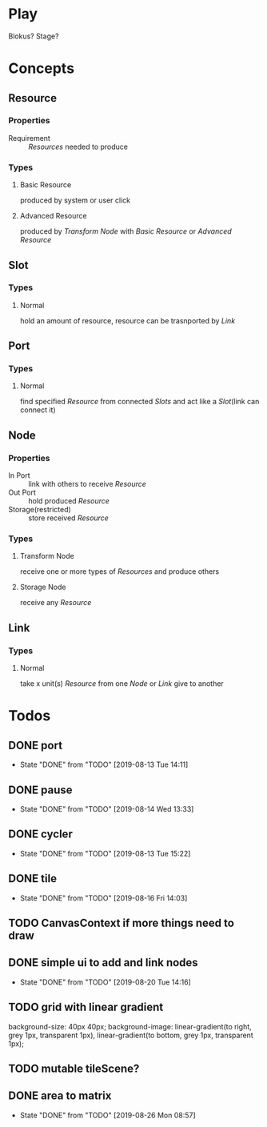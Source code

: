 #+SEQ_TODO: TODO(t) | DONE(d!)  CANCELED(c@)

* Play
Blokus? Stage?
* Concepts
** Resource
*** Properties
- Requirement :: [[Resource][Resources]] needed to produce
*** Types
**** Basic Resource
     produced by system or user click
**** Advanced Resource
     produced by [[Transform Node]] with [[Basic Resource]] or [[Advanced Resource]]
** Slot
*** Types
**** Normal
     hold an amount of resource, resource can be trasnported by [[Link]]
** Port
*** Types
**** Normal
     find specified [[Resource]] from connected [[Slot][Slots]] and act like a [[Slot]](link can connect it)
** Node
*** Properties
- In Port :: link with others to receive [[Resource]]
- Out Port :: hold produced [[Resource]]
- Storage(restricted) :: store received [[Resource]]
*** Types
**** Transform Node
     receive one or more types of [[Resource][Resources]] and produce others
**** Storage Node
     receive any [[Resource]]
** Link
*** Types
**** Normal
     take x unit(s) [[Resource]] from one [[Node]] or [[Link]] give to another
* Todos
** DONE port
   - State "DONE"       from "TODO"       [2019-08-13 Tue 14:11]
** DONE pause
   - State "DONE"       from "TODO"       [2019-08-14 Wed 13:33]
** DONE cycler
   - State "DONE"       from "TODO"       [2019-08-13 Tue 15:22]
** DONE tile
   - State "DONE"       from "TODO"       [2019-08-16 Fri 14:03]
** TODO CanvasContext if more things need to draw
** DONE simple ui to add and link nodes
   - State "DONE"       from "TODO"       [2019-08-20 Tue 14:16]
** TODO grid with linear gradient
   background-size: 40px 40px;
   background-image: linear-gradient(to right, grey 1px, transparent 1px), linear-gradient(to bottom, grey 1px, transparent 1px);
** TODO mutable tileScene?
** DONE area to matrix
   - State "DONE"       from "TODO"       [2019-08-26 Mon 08:57]
